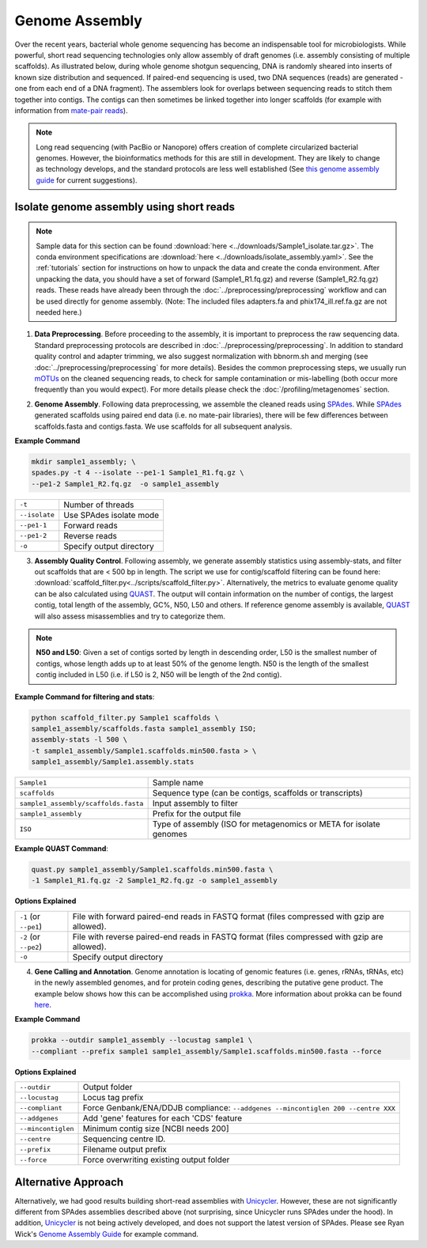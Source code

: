 ================
Genome Assembly
================

Over the recent years, bacterial whole genome sequencing has become an indispensable tool for microbiologists. While powerful, short read sequencing technologies only allow assembly of draft genomes (i.e. assembly consisting of multiple scaffolds). As illustrated below, during whole genome shotgun sequencing, DNA is randomly sheared into inserts of known size distribution and sequenced. If paired-end sequencing is used, two DNA sequences (reads) are generated - one from each end of a DNA fragment). The assemblers look for overlaps between sequencing reads to stitch them together into contigs. The contigs can then sometimes be linked together into longer scaffolds (for example with information from `mate-pair reads <https://www.illumina.com/science/technology/next-generation-sequencing/mate-pair-sequencing.html>`_).

.. image:: /images/Genome_Assembly.png


.. note::

    Long read sequencing (with PacBio or Nanopore) offers creation of complete circularized bacterial genomes. However, the bioinformatics methods for this are still in development. They are likely to change as technology develops, and the standard protocols are less well established (See `this genome assembly guide`_ for current suggestions).

.. _this genome assembly guide: https://github.com/rrwick/Trycycler/wiki/Guide-to-bacterial-genome-assembly

-----------------------------------------
Isolate genome assembly using short reads
-----------------------------------------

.. mermaid::

    flowchart LR
        id1( Isolate Genome<br/>Assembly) --> id2(data<br/>preprocessing<br/>fa:fa-cog optional: mOTUs)
        id2 --> id3(genome<br/>assembly<br/>fa:fa-cog SPAdes)
        id3 --> id4(assembly quality<br/>control<br/>fa:fa-cog QUAST<br/>fa:fa-cog assembly-stats)
        id4 --> id5(genome<br/>annotation<br/>fa:fa-cog prokka)
        classDef tool fill:#96D2E7,stroke:#F8F7F7,stroke-width:1px;
        style id1 fill:#5A729A,stroke:#F8F7F7,stroke-width:1px,color:#fff
        style id2 fill:#F78A4A,stroke:#F8F7F7,stroke-width:1px
        class id3,id4,id5 tool



.. note::

    Sample data for this section can be found :download:`here <../downloads/Sample1_isolate.tar.gz>`. The conda environment specifications are :download:`here <../downloads/isolate_assembly.yaml>`. See the :ref:`tutorials` section for instructions on how to unpack the data and create the conda environment. After unpacking the data, you should have a set of forward (Sample1_R1.fq.gz) and reverse (Sample1_R2.fq.gz) reads. These reads have already been through the :doc:`../preprocessing/preprocessing` workflow and can be used directly for genome assembly. (Note: The included files adapters.fa and phix174_ill.ref.fa.gz are not needed here.)


1. **Data Preprocessing**. Before proceeding to the assembly, it is important to preprocess the raw sequencing data. Standard preprocessing protocols are described in :doc:`../preprocessing/preprocessing`. In addition to standard quality control and adapter trimming, we also suggest normalization with bbnorm.sh and merging (see :doc:`../preprocessing/preprocessing` for more details). Besides the common preprocessing steps, we usually run mOTUs_ on the cleaned sequencing reads, to check for sample contamination or mis-labelling (both occur more frequently than you would expect). For more details please check the :doc:`/profiling/metagenomes` section.

.. _mOTUs: https://github.com/motu-tool/mOTUs

2. **Genome Assembly**. Following data preprocessing, we assemble the cleaned reads using SPAdes_. While SPAdes_ generated scaffolds using paired end data (i.e. no mate-pair libraries), there will be few differences between scaffolds.fasta and contigs.fasta. We use scaffolds for all subsequent analysis.

.. _SPAdes: https://github.com/ablab/spades

**Example Command**

.. code-block::

    mkdir sample1_assembly; \
    spades.py -t 4 --isolate --pe1-1 Sample1_R1.fq.gz \
    --pe1-2 Sample1_R2.fq.gz  -o sample1_assembly


================     =====================================================================================================
``-t``               Number of threads
``--isolate``        Use SPAdes isolate mode
``--pe1-1``          Forward reads
``--pe1-2``          Reverse reads
``-o``               Specify output directory
================     =====================================================================================================


3. **Assembly Quality Control**. Following assembly, we generate assembly statistics using assembly-stats, and filter out scaffolds that are < 500 bp in length. The script we use for contig/scaffold filtering can be found here: :download:`scaffold_filter.py<../scripts/scaffold_filter.py>`. Alternatively, the metrics to evaluate genome quality can be also calculated using QUAST_. The output will contain information on the number of contigs, the largest contig, total length of the assembly, GC%, N50, L50 and others. If reference genome assembly is available, QUAST_ will also assess misassemblies and try to categorize them.


.. note::

    **N50 and L50**: Given a set of contigs sorted by length in descending order, L50 is the smallest number of contigs, whose length adds up to at least 50% of the genome length. N50 is the length of the smallest contig included in L50 (i.e. if L50 is 2, N50 will be length of the 2nd contig).

.. image:: /images/n50.png


.. _QUAST: http://quast.sourceforge.net/quast.html

**Example Command for filtering and stats**:

.. code-block:: console

  python scaffold_filter.py Sample1 scaffolds \
  sample1_assembly/scaffolds.fasta sample1_assembly ISO;
  assembly-stats -l 500 \
  -t sample1_assembly/Sample1.scaffolds.min500.fasta > \
  sample1_assembly/Sample1.assembly.stats

====================================      =======================================================================
``Sample1``                                Sample name
``scaffolds``                              Sequence type (can be contigs, scaffolds or transcripts)
``sample1_assembly/scaffolds.fasta``       Input assembly to filter
``sample1_assembly``                       Prefix for the output file
``ISO``                                    Type of assembly (ISO for metagenomics or META for isolate genomes
====================================      =======================================================================


**Example QUAST Command**:

.. code-block:: console

    quast.py sample1_assembly/Sample1.scaffolds.min500.fasta \
    -1 Sample1_R1.fq.gz -2 Sample1_R2.fq.gz -o sample1_assembly

**Options Explained**

======================     =====================================================================================================
``-1`` (or ``--pe1``)        File with forward paired-end reads in FASTQ format (files compressed with gzip are allowed).
``-2`` (or ``--pe2``)        File with reverse paired-end reads in FASTQ format (files compressed with gzip are allowed).
``-o``                       Specify output directory
======================     =====================================================================================================

4. **Gene Calling and Annotation**. Genome annotation is locating of genomic features (i.e. genes, rRNAs, tRNAs, etc) in the newly assembled genomes, and for protein coding genes, describing the putative gene product. The example below shows how this can be accomplished using prokka_. More information about prokka can be found here_.

.. _here: https://pubmed.ncbi.nlm.nih.gov/24642063/

.. _prokka: https://github.com/tseemann/prokka

**Example Command**

.. code-block::

    prokka --outdir sample1_assembly --locustag sample1 \
    --compliant --prefix sample1 sample1_assembly/Sample1.scaffolds.min500.fasta --force

**Options Explained**

===================     =====================================================================================================
``--outdir``            Output folder
``--locustag``          Locus tag prefix
``--compliant``         Force Genbank/ENA/DDJB compliance: ``--addgenes --mincontiglen 200 --centre XXX``
``--addgenes``          Add 'gene' features for each 'CDS' feature
``--mincontiglen``      Minimum contig size [NCBI needs 200]
``--centre``            Sequencing centre ID.
``--prefix``            Filename output prefix
``--force``             Force overwriting existing output folder
===================     =====================================================================================================


-----------------------
Alternative Approach
-----------------------

Alternatively, we had good results building short-read assemblies with Unicycler_. However, these are not significantly different from SPAdes assemblies described above (not surprising, since Unicycler runs SPAdes under the hood). In addition, Unicycler_ is not being actively developed, and does not support the latest version of SPAdes. Please see Ryan Wick's `Genome Assembly Guide`_ for example command.


.. _Unicycler: https://github.com/rrwick/Unicycler
.. _Genome Assembly Guide: https://github.com/rrwick/Trycycler/wiki/Guide-to-bacterial-genome-assembly#6-unicycler-short-read-assembly




